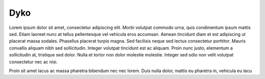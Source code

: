 ====
Dyko
==== 
Lorem ipsum dolor sit amet, consectetur adipiscing elit. Morbi volutpat commodo urna, quis condimentum ipsum mattis sed. Etiam laoreet nunc at tellus pellentesque vel vehicula eros accumsan. Aenean tincidunt diam et est adipiscing ut placerat massa sodales. Phasellus placerat turpis magna. Sed facilisis neque sed lectus consectetur porttitor. Mauris convallis aliquam nibh sed sollicitudin. Integer volutpat tincidunt est ac aliquam. Proin nunc justo, elementum a sollicitudin at, tristique sed dolor. Nulla et tortor non dolor molestie molestie. Integer sed odio non velit volutpat consectetur nec ac nisi.Proin sit amet lacus ac massa pharetra bibendum nec nec lorem. Duis nulla dolor, mattis eu pharetra in, vehicula eu lacu